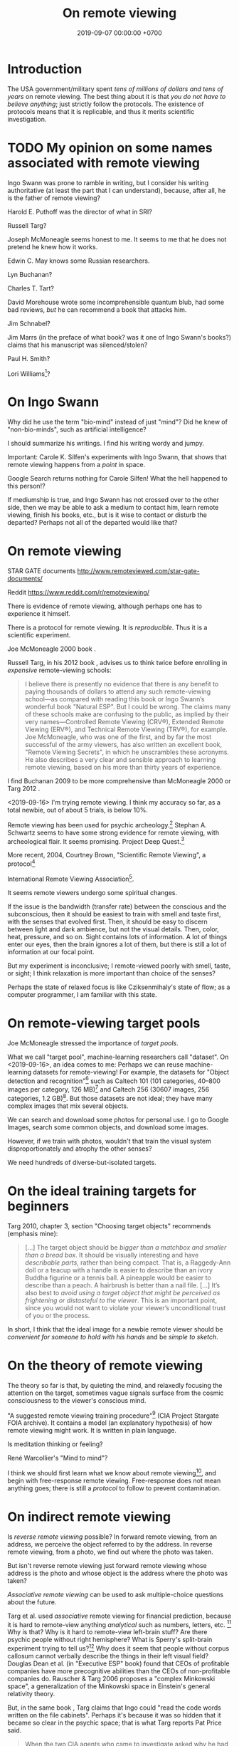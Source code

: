 #+TITLE: On remote viewing
#+DATE: 2019-09-07 00:00:00 +0700
#+PERMALINK: /remote-viewing.html
* Introduction
The USA government/military spent /tens of millions of dollars and tens of years/ on remote viewing.
The best thing about it is that /you do not have to believe anything/; just strictly follow the protocols.
The existence of protocols means that it is replicable, and thus it merits scientific investigation.
* TODO My opinion on some names associated with remote viewing
Ingo Swann was prone to ramble in writing,
but I consider his writing authoritative (at least the part that I can understand),
because, after all, he is the father of remote viewing?

Harold E. Puthoff was the director of what in SRI?

Russell Targ?

Joseph McMoneagle seems honest to me.
It seems to me that he does not pretend he knew how it works.

Edwin C. May knows some Russian researchers.

Lyn Buchanan?

Charles T. Tart?

David Morehouse wrote some incomprehensible quantum blub,
had some bad reviews,
/but/ he can recommend a book that attacks him.

Jim Schnabel?

Jim Marrs (in the preface of what book? was it one of Ingo Swann's books?) claims that his manuscript was silenced/stolen?

Paul H. Smith?

Lori Williams[fn::<2019-11-09> Mishlove interview https://www.youtube.com/watch?v=wKIxQEPu7ys]?
* On Ingo Swann
Why did he use the term "bio-mind" instead of just "mind"?
Did he knew of "non-bio-minds", such as artificial intelligence?

I should summarize his writings.
I find his writing wordy and jumpy.

Important: Carole K. Silfen's experiments with Ingo Swann,
that shows that remote viewing happens from a /point/ in space.

Google Search returns nothing for Carole Silfen!
What the hell happened to this person!?

If mediumship is true, and Ingo Swann has not crossed over to the other side,
then we may be able to ask a medium to contact him, learn remote viewing, finish his books, etc.,
but is it wise to contact or disturb the departed?
Perhaps not all of the departed would like that?
* On remote viewing
STAR GATE documents
http://www.remoteviewed.com/star-gate-documents/

Reddit
https://www.reddit.com/r/remoteviewing/

There is evidence of remote viewing, although perhaps one has to experience it himself.

There is a protocol for remote viewing.
It is /reproducible/.
Thus it is a scientific experiment.

Joe McMoneagle 2000 book \cite{mcmoneagle2000remote}.

Russell Targ, in his 2012 book \cite{targ2012reality}, advises us to think twice before enrolling in /expensive/ remote-viewing schools:

#+BEGIN_QUOTE
I believe there is presently no evidence that there is any benefit to paying thousands of dollars to attend any such remote-viewing school—as compared with reading this book or Ingo Swann’s wonderful book "Natural ESP".
But I could be wrong.
The claims many of these schools make are confusing to the public, as implied by their very names—Controlled Remote Viewing (CRV®), Extended Remote Viewing (ERV®), and Technical Remote Viewing (TRV®), for example.
Joe McMoneagle, who was one of the first, and by far the most successful of the army viewers, has also written an excellent book, "Remote Viewing Secrets", in which he unscrambles these acronyms.
He also describes a very clear and sensible approach to learning remote viewing, based on his more than thirty years of experience.
\cite{targ2012reality}
#+END_QUOTE

I find Buchanan 2009 \cite{buchanan2009seventh} to be more comprehensive than McMoneagle 2000 \cite{mcmoneagle2000remote} or Targ 2012 \cite{targ2012reality}.

<2019-09-16>
I'm trying remote viewing.
I think my accuracy so far, as a total newbie, out of about 5 trials, is below 10%.

Remote viewing has been used for psychic archeology.[fn::<2019-09-13> The History of Psychic Archeology with Stephan A. Schwartz https://www.youtube.com/watch?v=KwcEyflmaxk]
Stephan A. Schwartz seems to have some strong evidence for remote viewing, with archeological flair.
It seems promising.
Project Deep Quest.[fn::<2019-09-13> Project Deep Quest with Stephan A. Schwartz https://www.youtube.com/watch?v=WH4i7Z4JwPA]

More recent, 2004, Courtney Brown, "Scientific Remote Viewing", a protocol[fn::https://farsight.org/SRV/SRVManualByCourtneyBrown.pdf]

International Remote Viewing Association[fn::https://www.irva.org/remote-viewing/howto.html].

It seems remote viewers undergo some spiritual changes.

If the issue is the bandwidth (transfer rate) between the conscious and the subconscious,
then it should be easiest to train with smell and taste first,
with the senses that evolved first.
Then, it should be easy to discern between light and dark ambience, but not the visual details.
Then, color, heat, pressure, and so on.
Sight contains lots of information.
A lot of things enter our eyes, then the brain ignores a lot of them, but there is still a lot of information at our focal point.

But my experiment is inconclusive;
I remote-viewed poorly with smell, taste, or sight;
I think relaxation is more important than choice of the senses?

Perhaps the state of relaxed focus is like Cziksenmihaly's state of flow; as a computer programmer, I am familiar with this state.
* On remote-viewing target pools
Joe McMoneagle \cite{mcmoneagle2000remote} stressed the importance of /target pools/.

What we call "target pool", machine-learning researchers call "dataset".
On <2019-09-16>, an idea comes to me:
Perhaps we can reuse machine-learning datasets for remote-viewing!
For example, the datasets for "Object detection and recognition"[fn::<2019-09-16> https://en.wikipedia.org/wiki/List_of_datasets_for_machine-learning_research#Object_detection_and_recognition]
such as Caltech 101 (101 categories, 40--800 images per category, 126 MB)[fn::<2019-09-19> http://www.vision.caltech.edu/Image_Datasets/Caltech101/]
and Caltech 256 (30607 images, 256 categories, 1.2 GB)[fn::<2019-09-19> http://www.vision.caltech.edu/Image_Datasets/Caltech256/].
But those datasets are not ideal; they have many complex images that mix several objects.

We can search and download some photos for personal use.
I go to Google Images, search some common objects, and download some images.

However, if we train with photos, wouldn't that train the visual system disproportionately and atrophy the other senses?

We need hundreds of diverse-but-isolated targets.
* On the ideal training targets for beginners
Targ 2010, chapter 3, section "Choosing target objects" \cite{targ2010limitless} recommends (emphasis mine):
#+BEGIN_QUOTE
[...]
The target object should be /bigger than a matchbox and smaller than a bread box/.
It should be visually interesting and have /describable parts/, rather than being compact.
That is, a Raggedy-Ann doll or a teacup with a handle is easier to describe than an ivory Buddha figurine or a tennis ball.
A pineapple would be easier to describe than a peach.
A hairbrush is better than a nail file.
[...]
It’s also best to /avoid using a target object that might be perceived as frightening or distasteful to the viewer/.
This is an important point, since you would not want to violate your viewer’s unconditional trust of you or the process.
#+END_QUOTE

In short, I think that the ideal image for a newbie remote viewer should
be /convenient for someone to hold with his hands/ and be /simple to sketch/.
* On the theory of remote viewing
The theory so far is that, by quieting the mind, and relaxedly focusing the attention on the target,
sometimes vague signals surface from the cosmic consciousness to the viewer's conscious mind.

"A suggested remote viewing training procedure"[fn:: https://www.cia.gov/library/readingroom/document/cia-rdp96-00789r002200070001-0] (CIA Project Stargate FOIA archive).
It contains a model (an explanatory hypothesis) of how remote viewing might work.
It is written in plain language.

Is meditation thinking or feeling?

René Warcollier's "Mind to mind"?

I think we should first learn what we know about remote viewing[fn::<2019-09-18> Targ & Ketra, "What We Know About Remote Viewing" http://www.espresearch.com/espgeneral/WhatWeKnow.shtml],
and begin with free-response remote viewing.
Free-response does not mean anything goes; there is still a /protocol/ to follow to prevent contamination.
* On indirect remote viewing
Is /reverse remote viewing/ possible?
In forward remote viewing, from an address, we perceive the object referred to by the address.
In reverse remote viewing, from a photo, we find out where the photo was taken.

But isn't reverse remote viewing just forward remote viewing whose address is the photo and whose object is the address where the photo was taken?

/Associative remote viewing/ can be used to ask multiple-choice questions about the future.

Targ et al. used /associative/ remote viewing for financial prediction,
because it is hard to remote-view anything /analytical/ such as numbers, letters, etc.
 [fn::<2019-09-16> 3:27 Precognitive Financial Forecasting with Russell Targ https://www.youtube.com/watch?v=bQK0oHP94x4]
Why is that?
Why is it hard to remote-view left-brain stuff?
Are there psychic people without right hemisphere?
What is Sperry's split-brain experiment trying to tell us?[fn::https://www.psychologytoday.com/intl/blog/consciousness-self-organization-and-neuroscience/201802/no-you-re-not-left-brained-or-right]
Why does it seem that people without corpus callosum cannot verbally describe the things in their left visual field?
Douglas Dean et al. (in "Executive ESP" book) found that CEOs of profitable companies have more precognitive abilities than the CEOs of non-profitable companies do.
Rauscher & Targ 2006 proposes a "complex Minkowski space"\cite{rauscher2006investigation},
a generalization of the Minkowski space in Einstein's general relativity theory.

But, in the same book \cite{targ2012reality}, Targ claims that Ingo could "read the code words written on the file cabinets".
Perhaps it's because it was so hidden that it became so clear in the psychic space; that is what Targ reports Pat Price said.

#+BEGIN_QUOTE
When the two CIA agents who came to investigate asked why he had so accurately described the “incorrect” location, Pat said,
“The more intent you are on hiding something, the more it shines like a beacon in psychic space.”
\cite[p. 82]{targ2012reality}
#+END_QUOTE

Psychic stock pickers, gamblers, or lottery winners?

One can use remote viewing to profit from the financial market.
 [fn::<2019-09-11> 60% success rate is not an exorbitant claim; 17-month study; brochure for a 2005 workshop http://www.espresearch.com/JAN05ARVBrochure.pdf]
 [fn::<2019-09-11> SSE Talks - Remote viewing the Stock Market - Christopher Carson Smith https://www.youtube.com/watch?v=K3x5QHD7Ewo]
However, it would be more convincing if the study lasted
/tens of years/ through several economic cycles and crises instead of only 17 months.

But what about the Efficient Market Hypothesis?
What if all financial traders are psychic with 100% accuracy?
What if all relevant future events are known and certain,
and the price takes into account all of those future events?
Will the price the constant?
If everyone knew that, exactly 123,456 days later, the biggest oil pipeline will experience an inevitable catastrophe with certain probability,
then what would the price of oil be?

There is a /genealogy/ of remote viewing methods.
 [fn::<2019-09-16> http://www.remoteviewed.com/methodshistorymap.html]
 [fn::<2019-09-16> http://www.remoteviewed.com/remote-viewing-methods/]
* Remote viewing self-training protocol?
Can you simultaneously play the role of the viewer and the monitor?

How do we distinguish conscious noise (mental noise, "interpretative overlay", now called "analytical overlay") from remote-perception signal?

The conscious mind interferes with its imagination.

Perhaps the aim of meditation is to /feel/ that we are not our conscious minds.
It is as if we were trying to look at ourselves from a third person point of view.

My hypothesis is that remote viewing experts are able to quickly relax their brains;
perhaps they are able to quickly switch into and out of "theta state"?

Information comes in as short bursts (less than 1 second) of vague signals, not as a smooth sailing experience.
Why is that?
** An imperfect protocol for remote viewing self-training using Google Maps
Open Google Maps in your browser.

Pick any city in the world.
It is better to pick cities you are not familiar with.
For example: another city in your country, or a city outside your country.

Adjust the zoom level such that you can see road names and some landmarks but not detailed buildings.

Drag the Street View guy to see roads that have Street View photos, but drop the guy back in the toolbar he came from;
don't drop the guy on any road.
While you are dragging the Street View guy,
the roads with Street View will be highlighted in blue.

Cover the bottom part that shows preview photo.

Click on any point on any road that has Street View.
Note the pair of coordinates in the search box.
The pair of coordinates is the /identifier/.
This identifier should be thought of referring to a Google Street View photo,
not the real location on Earth where the photo was taken.
We are interested in the photo itself, not in the location where it was taken.

Hide the browser window, such as by Alt+Tab-ing to another maximized window.
You can now release your hand.

Remote view the target photo at the time the Street View photo was taken.
Note that you want to remote-view the photo itself and not the actual location on Earth where the photo was taken.

Click the lower photo on the left sidebar to open Street View at that point.

Compare your remote viewing result and the Street View photo.

Repeat the exercise as many times as desired.

Note that this protocol is not perfect for training.
The data pool is somewhat predictable, and some information leaks:
You know there will be a road in the photo,
and it seems that all Street View photos are taken at noon.
But, from this, can you learn to tell apart between
the roads that come from your imagination and the roads that come from your subconscious?

It seems focusing on the photo does not work;
perhaps we should focus on the actual location.

This protocol is bad.
It is too easy to accidentally click on something,
and a photo pops up,
and it contaminates your mind.
** Self-training remote viewing using machine learning datasets?
* Delayed decisions
<2019-11-05>
Is Arvari[fn::<2019-11-05> https://arvari.probablefuture.com/] (Academy of Remote Viewing and Remote Influencing) legitimate?
* Bibliography
